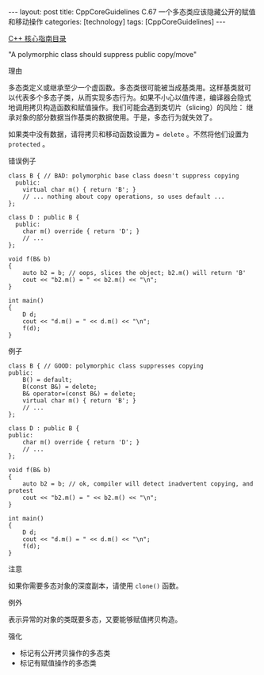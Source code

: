 #+BEGIN_EXPORT html
---
layout: post
title: CppCoreGuidelines C.67 一个多态类应该隐藏公开的赋值和移动操作
categories: [technology]
tags: [CppCoreGuidelines]
---
#+END_EXPORT

[[http://kimi.im/tags.html#CppCoreGuidelines-ref][C++ 核心指南目录]]

"A polymorphic class should suppress public copy/move"


理由

多态类定义或继承至少一个虚函数。多态类很可能被当成基类用。这样基类就可
以代表多个多态子类，从而实现多态行为。如果不小心以值传递，编译器会隐式
地调用拷贝构造函数和赋值操作。我们可能会遇到类切片（slicing）的风险：
继承对象的部分数据当作基类的数据使用。于是，多态行为就失效了。

如果类中没有数据，请将拷贝和移动函数设置为 ~= delete~ 。不然将他们设置为
~protected~ 。

错误例子

#+begin_src C++ :exports both :flags -std=c++20 :namespaces std :includes  <iostream> <vector> <algorithm> :eval no-export :results pp
class B { // BAD: polymorphic base class doesn't suppress copying
  public:
    virtual char m() { return 'B'; }
    // ... nothing about copy operations, so uses default ...
};

class D : public B {
  public:
    char m() override { return 'D'; }
    // ...
};

void f(B& b)
{
    auto b2 = b; // oops, slices the object; b2.m() will return 'B'
    cout << "b2.m() = " << b2.m() << "\n";
}

int main()
{
    D d;
    cout << "d.m() = " << d.m() << "\n";
    f(d);
}
#+end_src

#+RESULTS:
: d.m() = D
: b2.m() = B


例子

#+begin_src C++ :exports both :flags -std=c++20 :namespaces std :includes  <iostream> <vector> <algorithm> :eval no-export
class B { // GOOD: polymorphic class suppresses copying
public:
    B() = default;
    B(const B&) = delete;
    B& operator=(const B&) = delete;
    virtual char m() { return 'B'; }
    // ...
};

class D : public B {
public:
    char m() override { return 'D'; }
    // ...
};

void f(B& b)
{
    auto b2 = b; // ok, compiler will detect inadvertent copying, and protest
    cout << "b2.m() = " << b2.m() << "\n";
}

int main()
{
    D d;
    cout << "d.m() = " << d.m() << "\n";
    f(d);
}
#+end_src

#+RESULTS:
#+begin_example
C-src-s0pxn3.cpp: In function 'void f(B&)':
C-src-s0pxn3.cpp:27:15: error: use of deleted function 'B::B(const B&)'
   27 |     auto b2 = b; // ok, compiler will detect inadvertent copying, and protest
      |               ^
C-src-s0pxn3.cpp:13:5: note: declared here
   13 |     B(const B&) = delete;
      |     ^

#+end_example


注意

如果你需要多态对象的深度副本，请使用 ~clone()~ 函数。


例外

表示异常的对象的类既要多态，又要能够赋值拷贝构造。

强化
- 标记有公开拷贝操作的多态类
- 标记有赋值操作的多态类
